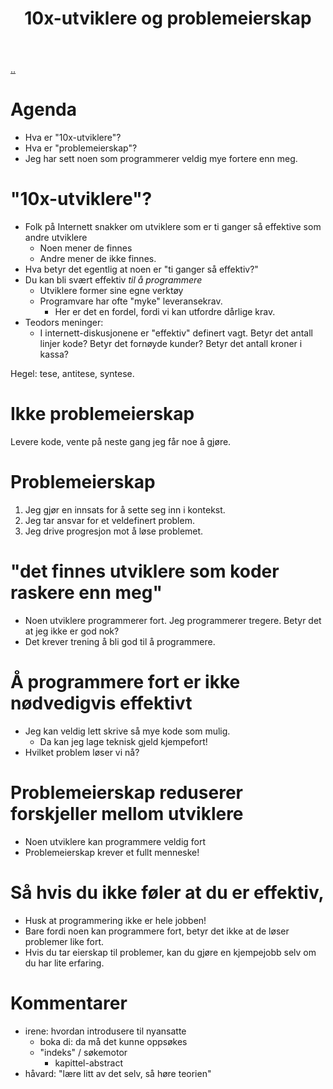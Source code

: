 :PROPERTIES:
:ID: 7119812a-aec7-4286-979e-34f92b3299ab
:END:
#+TITLE: 10x-utviklere og problemeierskap

[[file:..][..]]

* Agenda
- Hva er "10x-utviklere"?
- Hva er "problemeierskap"?
- Jeg har sett noen som programmerer veldig mye fortere enn meg.
* "10x-utviklere"?
- Folk på Internett snakker om utviklere som er ti ganger så effektive som andre utviklere
  - Noen mener de finnes
  - Andre mener de ikke finnes.
- Hva betyr det egentlig at noen er "ti ganger så effektiv?"
- Du kan bli svært effektiv /til å programmere/
  - Utviklere former sine egne verktøy
  - Programvare har ofte "myke" leveransekrav.
    - Her er det en fordel, fordi vi kan utfordre dårlige krav.
- Teodors meninger:
  - I internett-diskusjonene er "effektiv" definert vagt.
    Betyr det antall linjer kode?
    Betyr det fornøyde kunder?
    Betyr det antall kroner i kassa?

Hegel: tese, antitese, syntese.
* Ikke problemeierskap
Levere kode, vente på neste gang jeg får noe å gjøre.
* Problemeierskap
1. Jeg gjør en innsats for å sette seg inn i kontekst.
2. Jeg tar ansvar for et veldefinert problem.
3. Jeg drive progresjon mot å løse problemet.
* "det finnes utviklere som koder raskere enn meg"
- Noen utviklere programmerer fort.
  Jeg programmerer tregere.
  Betyr det at jeg ikke er god nok?
- Det krever trening å bli god til å programmere.
* Å programmere fort er ikke nødvedigvis effektivt
- Jeg kan veldig lett skrive så mye kode som mulig.
  - Da kan jeg lage teknisk gjeld kjempefort!
- Hvilket problem løser vi nå?
* Problemeierskap reduserer forskjeller mellom utviklere
- Noen utviklere kan programmere veldig fort
- Problemeierskap krever et fullt menneske!
* Så hvis du ikke føler at du er effektiv,
- Husk at programmering ikke er hele jobben!
- Bare fordi noen kan programmere fort, betyr det ikke at de løser problemer like fort.
- Hvis du tar eierskap til problemer, kan du gjøre en kjempejobb selv om du har lite erfaring.
* Kommentarer
- irene: hvordan introdusere til nyansatte
  - boka di: da må det kunne oppsøkes
  - "indeks" / søkemotor
    - kapittel-abstract
- håvard: "lære litt av det selv, så høre teorien"
